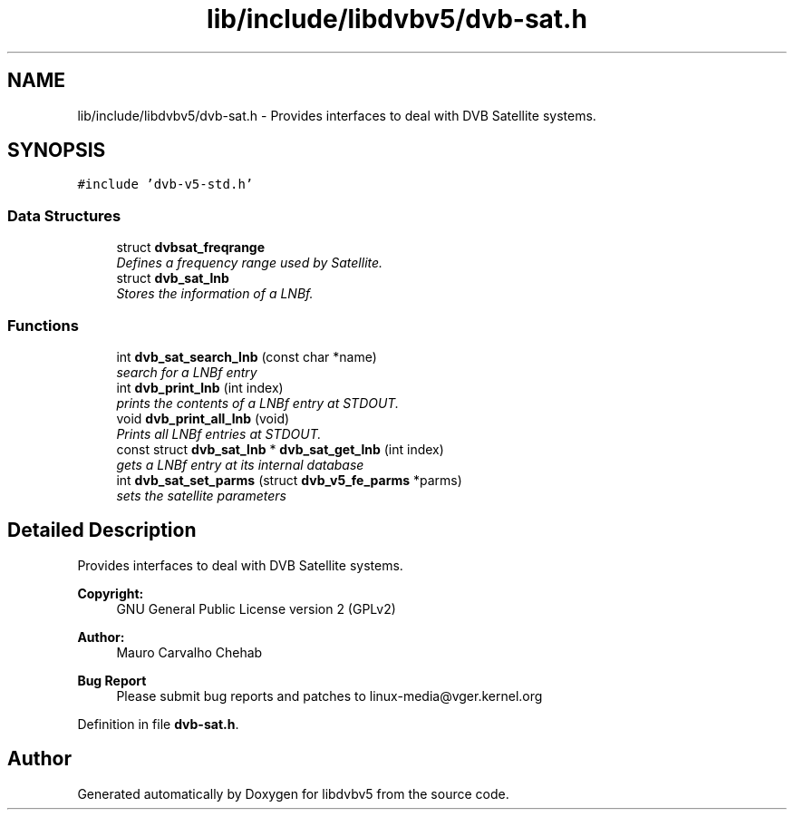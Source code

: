 .TH "lib/include/libdvbv5/dvb-sat.h" 3 "Sun Jan 24 2016" "Version 1.10.0" "libdvbv5" \" -*- nroff -*-
.ad l
.nh
.SH NAME
lib/include/libdvbv5/dvb-sat.h \- Provides interfaces to deal with DVB Satellite systems\&.  

.SH SYNOPSIS
.br
.PP
\fC#include 'dvb\-v5\-std\&.h'\fP
.br

.SS "Data Structures"

.in +1c
.ti -1c
.RI "struct \fBdvbsat_freqrange\fP"
.br
.RI "\fIDefines a frequency range used by Satellite\&. \fP"
.ti -1c
.RI "struct \fBdvb_sat_lnb\fP"
.br
.RI "\fIStores the information of a LNBf\&. \fP"
.in -1c
.SS "Functions"

.in +1c
.ti -1c
.RI "int \fBdvb_sat_search_lnb\fP (const char *name)"
.br
.RI "\fIsearch for a LNBf entry \fP"
.ti -1c
.RI "int \fBdvb_print_lnb\fP (int index)"
.br
.RI "\fIprints the contents of a LNBf entry at STDOUT\&. \fP"
.ti -1c
.RI "void \fBdvb_print_all_lnb\fP (void)"
.br
.RI "\fIPrints all LNBf entries at STDOUT\&. \fP"
.ti -1c
.RI "const struct \fBdvb_sat_lnb\fP * \fBdvb_sat_get_lnb\fP (int index)"
.br
.RI "\fIgets a LNBf entry at its internal database \fP"
.ti -1c
.RI "int \fBdvb_sat_set_parms\fP (struct \fBdvb_v5_fe_parms\fP *parms)"
.br
.RI "\fIsets the satellite parameters \fP"
.in -1c
.SH "Detailed Description"
.PP 
Provides interfaces to deal with DVB Satellite systems\&. 


.PP
\fBCopyright:\fP
.RS 4
GNU General Public License version 2 (GPLv2) 
.RE
.PP
\fBAuthor:\fP
.RS 4
Mauro Carvalho Chehab
.RE
.PP
\fBBug Report\fP
.RS 4
Please submit bug reports and patches to linux-media@vger.kernel.org 
.RE
.PP

.PP
Definition in file \fBdvb\-sat\&.h\fP\&.
.SH "Author"
.PP 
Generated automatically by Doxygen for libdvbv5 from the source code\&.

